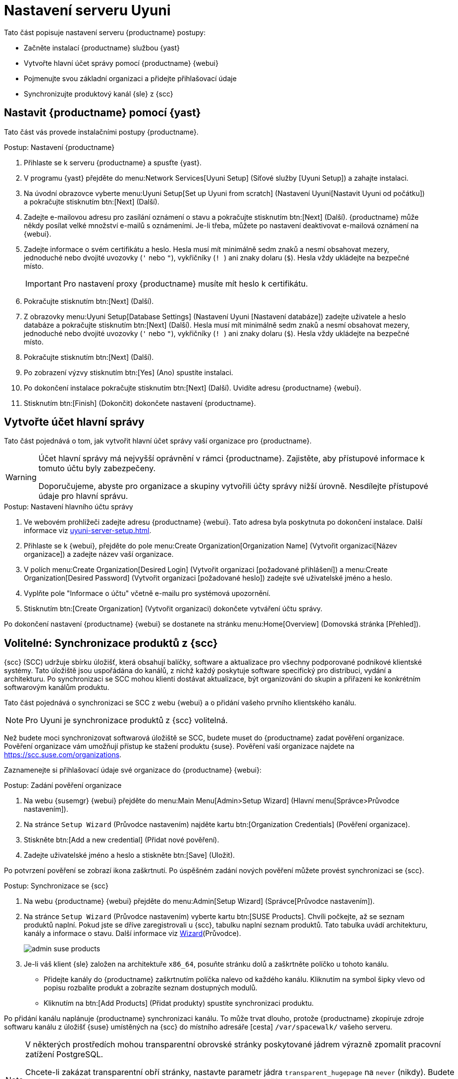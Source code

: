 [[server-setup]]
= Nastavení serveru Uyuni

Tato část popisuje nastavení serveru {productname} postupy:

* Začněte instalací {productname} službou {yast}
* Vytvořte hlavní účet správy pomocí {productname} {webui}
* Pojmenujte svou základní organizaci a přidejte přihlašovací údaje
* Synchronizujte produktový kanál {sle} z {scc}



[[server-setup-yast]]
== Nastavit {productname} pomocí {yast}

Tato část vás provede instalačními postupy {productname}.

.Postup: Nastavení {productname}
. Přihlaste se k serveru {productname} a spusťte {yast}.

. V programu {yast} přejděte do menu:Network Services[Uyuni Setup] (Síťové služby [Uyuni Setup]) a zahajte instalaci.

. Na úvodní obrazovce vyberte menu:Uyuni Setup[Set up Uyuni from scratch] (Nastavení Uyuni[Nastavit Uyuni od počátku]) a pokračujte stisknutím btn:[Next] (Další).

. Zadejte e-mailovou adresu pro zasílání oznámení o stavu a pokračujte stisknutím btn:[Next] (Další).
    {productname} může někdy posílat velké množství e-mailů s oznámeními. Je-li třeba, můžete po nastavení deaktivovat e-mailová oznámení na {webui}.

. Zadejte informace o svém certifikátu a heslo.
    Hesla musí mít minimálně sedm znaků a nesmí obsahovat mezery, jednoduché nebo dvojité uvozovky (``'`` nebo ``"``), vykřičníky (``! ``) ani znaky dolaru (``$``). Hesla vždy ukládejte na bezpečné místo.
+

[IMPORTANT]
====
Pro nastavení proxy {productname} musíte mít heslo k certifikátu.
====

. Pokračujte stisknutím btn:[Next] (Další).
+


. Z obrazovky menu:Uyuni Setup[Database Settings] (Nastavení Uyuni [Nastavení databáze]) zadejte uživatele a heslo databáze a pokračujte stisknutím btn:[Next] (Další).
    Hesla musí mít minimálně sedm znaků a nesmí obsahovat mezery, jednoduché nebo dvojité uvozovky (``'`` nebo ``"``), vykřičníky (``! ``) ani znaky dolaru (``$``). Hesla vždy ukládejte na bezpečné místo.
+


. Pokračujte stisknutím btn:[Next] (Další).

. Po zobrazení výzvy stisknutím btn:[Yes] (Ano) spustíte instalaci.

. Po dokončení instalace pokračujte stisknutím btn:[Next] (Další).
    Uvidíte adresu {productname} {webui}.

. Stisknutím btn:[Finish] (Dokončit) dokončete nastavení {productname}.



== Vytvořte účet hlavní správy

Tato část pojednává o tom, jak vytvořit hlavní účet správy vaší organizace pro {productname}.

[WARNING]
====
Účet hlavní správy má nejvyšší oprávnění v rámci {productname}. Zajistěte, aby přístupové informace k tomuto účtu byly zabezpečeny.

Doporučujeme, abyste pro organizace a skupiny vytvořili účty správy nižší úrovně. Nesdílejte přístupové údaje pro hlavní správu.
====


.Postup: Nastavení hlavního účtu správy

. Ve webovém prohlížeči zadejte adresu {productname} {webui}.
    Tato adresa byla poskytnuta po dokončení instalace. Další informace viz xref:uyuni-server-setup.adoc#server-setup-yast[].

. Přihlaste se k {webui}, přejděte do pole menu:Create Organization[Organization Name] (Vytvořit organizaci[Název organizace]) a zadejte název vaší organizace.

. V polích menu:Create Organization[Desired Login] (Vytvořit organizaci [požadované přihlášení]) a menu:Create Organization[Desired Password] (Vytvořit organizaci [požadované heslo]) zadejte své uživatelské jméno a heslo.

. Vyplňte pole "Informace o účtu" včetně e-mailu pro systémová upozornění.

. Stisknutím btn:[Create Organization] (Vytvořit organizaci) dokončete vytváření účtu správy.
+


Po dokončení nastavení {productname} {webui} se dostanete na stránku menu:Home[Overview] (Domovská stránka [Přehled]).


== Volitelné: Synchronizace produktů z {scc}

{scc} (SCC) udržuje sbírku úložišť, která obsahují balíčky, software a aktualizace pro všechny podporované podnikové klientské systémy. Tato úložiště jsou uspořádána do kanálů, z nichž každý poskytuje software specifický pro distribuci, vydání a architekturu. Po synchronizaci se SCC mohou klienti dostávat aktualizace, být organizováni do skupin a přiřazeni ke konkrétním softwarovým kanálům produktu.

Tato část pojednává o synchronizaci se SCC z webu {webui} a o přidání vašeho prvního klientského kanálu.

[NOTE]
====
Pro Uyuni je synchronizace produktů z {scc} volitelná.
====

Než budete moci synchronizovat softwarová úložiště se SCC, budete muset do {productname} zadat pověření organizace. Pověření organizace vám umožňují přístup ke stažení produktu {suse}. Pověření vaší organizace najdete na https://scc.suse.com/organizations.

Zaznamenejte si přihlašovací údaje své organizace do {productname} {webui}:


[[proc-admin-organization-credentials]]
.Postup: Zadání pověření organizace
. Na webu {susemgr} {webui} přejděte do menu:Main Menu[Admin>Setup Wizard] (Hlavní menu[Správce>Průvodce nastavením]).
. Na stránce [guimenu]``Setup Wizard`` (Průvodce nastavením) najděte kartu btn:[Organization Credentials] (Pověření organizace).
. Stiskněte btn:[Add a new credential] (Přidat nové pověření).
. Zadejte uživatelské jméno a heslo a stiskněte btn:[Save] (Uložit).

Po potvrzení pověření se zobrazí ikona zaškrtnutí. Po úspěšném zadání nových pověření můžete provést synchronizaci se {scc}.


[[proc-quickstart-first-channel-sync]]
.Postup: Synchronizace se {scc}
. Na webu {productname} {webui} přejděte do menu:Admin[Setup Wizard] (Správce[Průvodce nastavením]).

. Na stránce [guimenu]``Setup Wizard`` (Průvodce nastavením) vyberte kartu btn:[SUSE Products].
    Chvíli počkejte, až se seznam produktů naplní. Pokud jste se dříve zaregistrovali u {scc}, tabulku naplní seznam produktů. Tato tabulka uvádí architekturu, kanály a informace o stavu. Další informace viz xref:reference:admin/setup-wizard.adoc[Wizard](Průvodce).
+

image::admin_suse_products.png[scaledwidth=80%]

. Je-li váš klient {sle} založen na architektuře [systemitem]``x86_64``, posuňte stránku dolů a zaškrtněte políčko u tohoto kanálu.
+

* Přidejte kanály do {productname} zaškrtnutím políčka nalevo od každého kanálu.
    Kliknutím na symbol šipky vlevo od popisu rozbalíte produkt a zobrazíte seznam dostupných modulů.
* Kliknutím na btn:[Add Products] (Přidat produkty) spustíte synchronizaci produktu.

Po přidání kanálu naplánuje {productname} synchronizaci kanálu. To může trvat dlouho, protože {productname} zkopíruje zdroje softwaru kanálu z úložišť {suse} umístěných na {scc} do místního adresáře [cesta] ``/var/spacewalk/`` vašeho serveru.


[NOTE]
====
V některých prostředích mohou transparentní obrovské stránky poskytované jádrem výrazně zpomalit pracovní zatížení PostgreSQL.

Chcete-li zakázat transparentní obří stránky, nastavte parametr jádra [parametr]``transparent_hugepage`` na ``never`` (nikdy). Budete také muset otevřít soubor [path]``/etc/default/grub`` a přidat nebo upravit řádek [option]``GRUB_CMDLINE_LINUX_DEFAULT``. Například:

----
GRUB_CMDLINE_LINUX_DEFAULT="resume=/dev/sda1 splash=silent quiet showopts elevator=noop transparent_hugepage=never"
----

Chcete-li napsat novou konfiguraci, spusťte [command]``grub2-mkconfig -o /boot/grub2/grub.cfg``.
====

Sledujte proces synchronizace kanálu v reálném čase prohlížením souborů protokolu kanálu umístěných v adresáři [path]``/var/log/rhn/reposync``:

----
tail -f /var/log/rhn/reposync/<NÁZEV_KANÁLU>.log
----

Po dokončení procesu synchronizace kanálu můžete pokračovat v registraci klienta. Další pokyny viz xref:client-configuration:registration-overview.adoc[].

